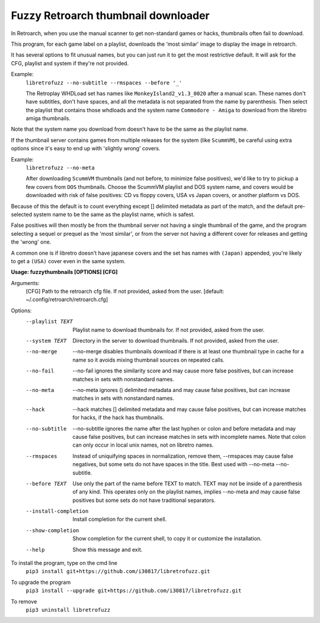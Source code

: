**Fuzzy Retroarch thumbnail downloader**
========================================

In Retroarch, when you use the manual scanner to get non-standard games or hacks, thumbnails often fail to download. 

This program, for each game label on a playlist, downloads the 'most similar' image to display the image in retroarch.

It has several options to fit unusual names, but you can just run it to get the most restrictive default. It will ask for the CFG, playlist and system if they're not provided.

Example:
 ``libretrofuzz --no-subtitle --rmspaces --before '_'``
 
 The Retroplay WHDLoad set has names like ``MonkeyIsland2_v1.3_0020`` after a manual scan. These names don't have subtitles, don't have spaces, and all the metadata is not separated from the name by parenthesis. Then select the playlist that contains those whdloads and the system name ``Commodore - Amiga`` to download from the libretro amiga thumbnails.

Note that the system name you download from doesn't have to be the same as the playlist name.

If the thumbnail server contains games from multiple releases for the system (like ``ScummVM``), be careful using extra options since it's easy to end up with 'slightly wrong' covers.

Example:
 ``libretrofuzz --no-meta``
 
 After downloading ``ScummVM`` thumbnails (and not before, to minimize false positives), we'd like to try to pickup a few covers from ``DOS`` thumbnails.
 Choose the ScummVM playlist and DOS system name, and covers would be downloaded with risk of false positives: CD vs floppy covers, USA vs Japan covers, or another platform vs DOS.

Because of this the default is to count everything except [] delimited metadata as part of the match, and the default pre-selected system name to be the same as the playlist name, which is safest.

False positives will then mostly be from the thumbnail server not having a single thumbnail of the game, and the program selecting a sequel or prequel as the 'most similar', or from the server not having a different cover for releases and getting the 'wrong' one.

A common one is if libretro doesn't have japanese covers and the set has names with ``(Japan)`` appended, you're likely to get a ``(USA)`` cover even in the same system.


**Usage: fuzzythumbnails [OPTIONS] [CFG]**

Arguments:
  [CFG]  Path to the retroarch cfg file. If not provided, asked from the user.
  [default: ~/.config/retroarch/retroarch.cfg]

Options:
  --playlist TEXT       Playlist name to download thumbnails for. If not
                        provided, asked from the user.
  --system TEXT         Directory in the server to download thumbnails. If not
                        provided, asked from the user.
  --no-merge            --no-merge disables thumbnails download if there is at
                        least one thumbnail type in cache for a name so it
                        avoids mixing thumbnail sources on repeated calls.
  --no-fail             --no-fail ignores the similarity score and may cause
                        more false positives, but can increase matches in sets
                        with nonstandard names.
  --no-meta             --no-meta ignores () delimited metadata and may cause
                        false positives, but can increase matches in sets with
                        nonstandard names.
  --hack                --hack matches [] delimited metadata and may cause
                        false positives, but can increase matches for hacks,
                        if the hack has thumbnails.
  --no-subtitle         --no-subtitle ignores the name after the last hyphen
                        or colon and before metadata and may cause false
                        positives, but can increase matches in sets with
                        incomplete names. Note that colon can only occur in
                        local unix names, not on libretro names.
  --rmspaces            Instead of uniquifying spaces in normalization, remove
                        them, --rmspaces may cause false negatives, but some
                        sets do not have spaces in the title. Best used with
                        --no-meta --no-subtitle.
  --before TEXT         Use only the part of the name before TEXT to match.
                        TEXT may not be inside of a parenthesis of any kind.
                        This operates only on the playlist names, implies
                        --no-meta and may cause false positives but some sets
                        do not have traditional separators.
  --install-completion  Install completion for the current shell.
  --show-completion     Show completion for the current shell, to copy it or
                        customize the installation.
  --help                Show this message and exit.


To install the program, type on the cmd line
 ``pip3 install git+https://github.com/i30817/libretrofuzz.git``

To upgrade the program
 ``pip3 install --upgrade git+https://github.com/i30817/libretrofuzz.git``

To remove
 ``pip3 uninstall libretrofuzz``

